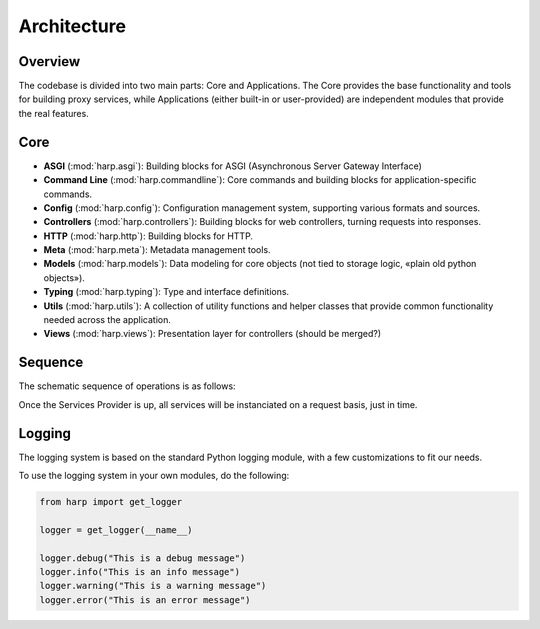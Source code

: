 Architecture
============

Overview
::::::::

The codebase is divided into two main parts: Core and Applications. The Core provides the base functionality and tools
for building proxy services, while Applications (either built-in or user-provided) are independent modules that provide
the real features.

.. image:: ./overview.svg
    :alt: HARP Architecture Overview
    :align: center


Core
::::

* **ASGI** (:mod:`harp.asgi`): Building blocks for ASGI (Asynchronous Server Gateway Interface)
* **Command Line** (:mod:`harp.commandline`): Core commands and building blocks for application-specific commands.
* **Config** (:mod:`harp.config`): Configuration management system, supporting various formats and sources.
* **Controllers** (:mod:`harp.controllers`): Building blocks for web controllers, turning requests into responses.
* **HTTP** (:mod:`harp.http`): Building blocks for HTTP.
* **Meta** (:mod:`harp.meta`): Metadata management tools.
* **Models** (:mod:`harp.models`): Data modeling for core objects (not tied to storage logic, «plain old python objects»).
* **Typing** (:mod:`harp.typing`): Type and interface definitions.
* **Utils** (:mod:`harp.utils`): A collection of utility functions and helper classes that provide common functionality needed across the application.
* **Views** (:mod:`harp.views`): Presentation layer for controllers (should be merged?)


Sequence
::::::::

The schematic sequence of operations is as follows:

.. image:: ./sequence.svg
    :alt: HARP Sequence of Operations
    :align: center


Once the Services Provider is up, all services will be instanciated on a request basis, just in time.


Logging
:::::::

The logging system is based on the standard Python logging module, with a few customizations to fit our needs.

To use the logging system in your own modules, do the following:

.. code-block:: python

    from harp import get_logger

    logger = get_logger(__name__)

    logger.debug("This is a debug message")
    logger.info("This is an info message")
    logger.warning("This is a warning message")
    logger.error("This is an error message")
